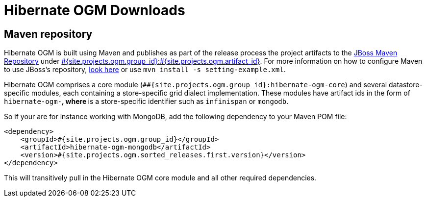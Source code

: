 = Hibernate OGM Downloads
:awestruct-layout: project-downloads
:awestruct-project: ogm
:page-interpolate: true
:nexus: https://repository.jboss.org/nexus/
:nexus-search: https://repository.jboss.org/nexus/index.html#nexus-search;gav~#{site.projects.ogm.group_id}~#{site.projects.ogm.artifact_id}~~~
:groupId: #{site.projects.ogm.group_id}
:artifactId: #{site.projects.ogm.artifact_id}
:version: #{site.projects.ogm.sorted_releases.first.version}

== Maven repository

Hibernate OGM is built using Maven and publishes as part of the release process the project artifacts to the
{nexus}[JBoss Maven Repository] under {nexus-search}[{groupId}:{artifactId}].
For more information on how to configure Maven to use JBoss's repository,
http://community.jboss.org/wiki/MavenGettingStarted-Users[look here] or use `mvn install -s setting-example.xml`.

Hibernate OGM comprises a core module (`#{groupId}:hibernate-ogm-core`) and several datastore-specific modules,
each containing a store-specific grid dialect implementation.
These modules have artifact ids in the form of `hibernate-ogm-*`, where `*` is a store-specific identifier
such as `infinispan` or `mongodb`.

So if your are for instance working with MongoDB, add the following dependency to your Maven POM file:

[source,xml]
[subs="verbatim,attributes"]
----
<dependency>
    <groupId>{groupId}</groupId>
    <artifactId>hibernate-ogm-mongodb</artifactId>
    <version>{version}</version>
</dependency>
----

This will transitively pull in the Hibernate OGM core module and all other required dependencies.
